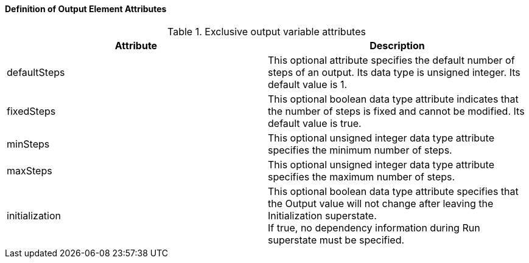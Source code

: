 ==== Definition of Output Element Attributes
.Exclusive output variable attributes
[width="100%", cols="3,3", options="header"]
|===
|Attribute
|Description

|defaultSteps
|This optional attribute specifies the default number of steps of an output. Its data type is unsigned integer. Its default value is 1.

|fixedSteps
|This optional boolean data type attribute indicates that the number of steps is fixed and cannot be modified. Its default value is true.

|minSteps
|This optional unsigned integer data type attribute specifies the minimum number of steps.

|maxSteps
|This optional unsigned integer data type attribute specifies the maximum number of steps.

|initialization
|This optional boolean data type attribute specifies that the Output value will not change after leaving the Initialization superstate. +
If true, no dependency information during Run superstate must be specified.
|===
